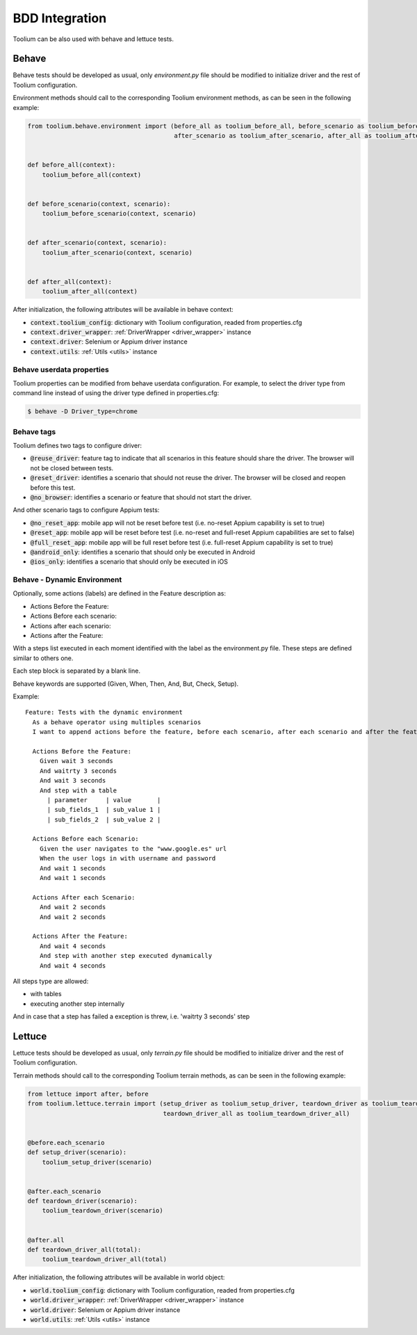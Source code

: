 .. _bdd_integration:

BDD Integration
===============

Toolium can be also used with behave and lettuce tests.

Behave
~~~~~~

Behave tests should be developed as usual, only *environment.py* file should be modified to initialize driver and the
rest of Toolium configuration.

Environment methods should call to the corresponding Toolium environment methods, as can be seen in the following
example:

.. code-block:: python

    from toolium.behave.environment import (before_all as toolium_before_all, before_scenario as toolium_before_scenario,
                                            after_scenario as toolium_after_scenario, after_all as toolium_after_all)


    def before_all(context):
        toolium_before_all(context)


    def before_scenario(context, scenario):
        toolium_before_scenario(context, scenario)


    def after_scenario(context, scenario):
        toolium_after_scenario(context, scenario)


    def after_all(context):
        toolium_after_all(context)


After initialization, the following attributes will be available in behave context:

- :code:`context.toolium_config`: dictionary with Toolium configuration, readed from properties.cfg
- :code:`context.driver_wrapper`: :ref:`DriverWrapper <driver_wrapper>` instance
- :code:`context.driver`: Selenium or Appium driver instance
- :code:`context.utils`: :ref:`Utils <utils>` instance

Behave userdata properties
--------------------------

Toolium properties can be modified from behave userdata configuration. For example, to select the driver type from
command line instead of using the driver type defined in properties.cfg:

.. code:: console

    $ behave -D Driver_type=chrome

Behave tags
-----------

Toolium defines two tags to configure driver:

* :code:`@reuse_driver`: feature tag to indicate that all scenarios in this feature should share the driver. The browser will not be closed between tests.
* :code:`@reset_driver`: identifies a scenario that should not reuse the driver. The browser will be closed and reopen before this test.
* :code:`@no_browser`: identifies a scenario or feature that should not start the driver.

And other scenario tags to configure Appium tests:

* :code:`@no_reset_app`: mobile app will not be reset before test (i.e. no-reset Appium capability is set to true)
* :code:`@reset_app`: mobile app will be reset before test (i.e. no-reset and full-reset Appium capabilities are set to false)
* :code:`@full_reset_app`: mobile app will be full reset before test (i.e. full-reset Appium capability is set to true)
* :code:`@android_only`: identifies a scenario that should only be executed in Android
* :code:`@ios_only`: identifies a scenario that should only be executed in iOS

Behave - Dynamic Environment
----------------------------

Optionally, some actions (labels) are defined in the Feature description as:

* Actions Before the Feature:
* Actions Before each scenario:
* Actions after each scenario:
* Actions after the Feature:

With a steps list executed in each moment identified with the label as the environment.py file. These steps are defined
similar to others one.

Each step block is separated by a blank line.

Behave keywords are supported  (Given, When, Then, And, But, Check, Setup).

Example::

        Feature: Tests with the dynamic environment
          As a behave operator using multiples scenarios
          I want to append actions before the feature, before each scenario, after each scenario and after the feature.

          Actions Before the Feature:
            Given wait 3 seconds
            And waitrty 3 seconds
            And wait 3 seconds
            And step with a table
              | parameter     | value       |
              | sub_fields_1  | sub_value 1 |
              | sub_fields_2  | sub_value 2 |

          Actions Before each Scenario:
            Given the user navigates to the "www.google.es" url
            When the user logs in with username and password
            And wait 1 seconds
            And wait 1 seconds

          Actions After each Scenario:
            And wait 2 seconds
            And wait 2 seconds

          Actions After the Feature:
            And wait 4 seconds
            And step with another step executed dynamically
            And wait 4 seconds


All steps type are allowed:

- with tables
- executing another step internally

And in case that a step has failed a exception is threw, i.e. 'waitrty 3 seconds' step

Lettuce
~~~~~~~

Lettuce tests should be developed as usual, only *terrain.py* file should be modified to initialize driver and the rest
of Toolium configuration.

Terrain methods should call to the corresponding Toolium terrain methods, as can be seen in the following example:

.. code-block:: python

    from lettuce import after, before
    from toolium.lettuce.terrain import (setup_driver as toolium_setup_driver, teardown_driver as toolium_teardown_driver,
                                         teardown_driver_all as toolium_teardown_driver_all)


    @before.each_scenario
    def setup_driver(scenario):
        toolium_setup_driver(scenario)


    @after.each_scenario
    def teardown_driver(scenario):
        toolium_teardown_driver(scenario)


    @after.all
    def teardown_driver_all(total):
        toolium_teardown_driver_all(total)


After initialization, the following attributes will be available in world object:

- :code:`world.toolium_config`: dictionary with Toolium configuration, readed from properties.cfg
- :code:`world.driver_wrapper`: :ref:`DriverWrapper <driver_wrapper>` instance
- :code:`world.driver`: Selenium or Appium driver instance
- :code:`world.utils`: :ref:`Utils <utils>` instance
